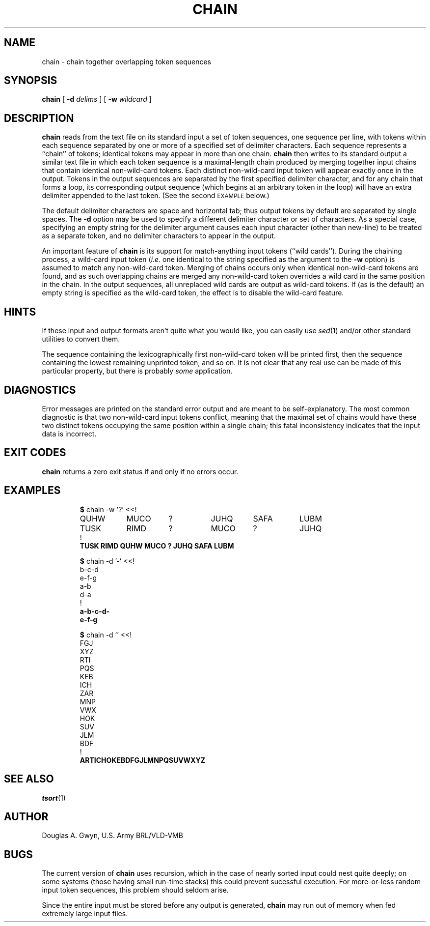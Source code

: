 .TH CHAIN 1V VMB
'\"	last edit:	92/02/11	D A Gwyn
'\"	SCCS ID:	@(#)chain.1	1.1
.SH NAME
chain \- chain together overlapping token sequences
.SH SYNOPSIS
.ds cW (CW\" change to I (without the paren) if you don't have a CW font
.ds cB (CB\" change to B (without the paren) if you don't have a CB font
\f\*(cBchain\fP
[
\f\*(cB-d\fP
.I delims
] [
\f\*(cB-w\fP
.I wildcard
]
.SH DESCRIPTION
\f\*(cBchain\fP
reads from the text file on its standard input
a set of token sequences,
one sequence per line,
with tokens within each sequence separated by
one or more of a specified set of delimiter characters.
Each sequence represents a ``chain'' of tokens;
identical tokens may appear in more than one chain.
\f\*(cBchain\fP
then writes to its standard output a similar text file
in which each token sequence is a maximal-length chain
produced by merging together input chains that contain
identical non-wild-card tokens.
Each distinct non-wild-card input token
will appear exactly once in the output.
Tokens in the output sequences are separated by
the first specified delimiter character,
and
for any chain that forms a loop,
its corresponding output sequence
(which begins at an arbitrary token in the loop)
will have an extra delimiter appended to the last token.
(See the second
.SM EXAMPLE
below.)
.P
The default delimiter characters are space and horizontal tab;
thus output tokens by default are separated by single spaces.
The
\f\*(cB-d\fP
option may be used to specify a different delimiter character
or set of characters.
As a special case, specifying an empty string for the delimiter argument
causes each input character (other than new-line)
to be treated as a separate token,
and no delimiter characters to appear in the output.
.P
An important feature of
\f\*(cBchain\fP
is its support for match-anything input tokens (``wild cards'').
During the chaining process,
a wild-card input token
.RI ( i.e.
one identical to the string specified as the argument to the
\f\*(cB-w\fP
option)
is assumed to match any non-wild-card token.
Merging of chains occurs only when identical non-wild-card tokens are found,
and as such overlapping chains are merged
any non-wild-card token overrides
a wild card in the same position in the chain.
In the output sequences,
all unreplaced wild cards are output as wild-card tokens.
If (as is the default)
an empty string is specified as the wild-card token,
the effect is to disable the wild-card feature.
.SH HINTS
If these input and output formats aren't quite what you would like,
you can easily use
.IR sed (1)
and/or other standard utilities to convert them.
.P
The sequence containing the lexicographically first non-wild-card token
will be printed first,
then the sequence containing the lowest remaining unprinted token,
and so on.
It is not clear that any real use can be made of this particular property,
but there is probably
.I some
application.
.SH DIAGNOSTICS
Error messages are printed on the standard error output
and are meant to be self-explanatory.
The most common diagnostic is that two non-wild-card input tokens conflict,
meaning that the maximal set of chains
would have these two distinct tokens occupying the same position
within a single chain;
this fatal inconsistency indicates that the input data is incorrect.
.SH "EXIT CODES"
\f\*(cBchain\fP
returns a zero exit status if and only if no errors occur.
.bp
.SH EXAMPLES
.RS
\f\*(cB
.ta 8n 16n 24n 32n 40n 48n 56n 64n
.nf
$ \fP\f\*(cWchain -w '?' <<!
QUHW	MUCO	?	JUHQ	SAFA	LUBM
TUSK	RIMD	?	MUCO	?	JUHQ
!\fP\f\*(cB
TUSK RIMD QUHW MUCO ? JUHQ SAFA LUBM\fP
.ta .5i 1i 1.5i 2i 2.5i 3i 3.5i
.fi
.RE
.P
.RS
\f\*(cB
.nf
$ \fP\f\*(cWchain -d '-' <<!
b-c-d
e-f-g
a-b
d-a
!\fP\f\*(cB
a-b-c-d-
e-f-g
.fi
.RE
.P
.RS
\f\*(cB
.nf
$ \fP\f\*(cWchain -d '' <<!
FGJ
XYZ
RTI
PQS
KEB
ICH
ZAR
MNP
VWX
HOK
SUV
JLM
BDF
!\fP\f\*(cB
ARTICHOKEBDFGJLMNPQSUVWXYZ
.fi
.RE
.SH "SEE ALSO"
.IR tsort (1)
.SH AUTHOR
Douglas A.\& Gwyn, U.S.\& Army BRL/VLD-VMB
.SH BUGS
The current version of
\f\*(cBchain\fP
uses recursion,
which in the case of nearly sorted input
could nest quite deeply;
on some systems (those having small run-time stacks)
this could prevent sucessful execution.
For more-or-less random input token sequences,
this problem should seldom arise.
.P
Since the entire input must be stored before any output is generated,
\f\*(cBchain\fP
may run out of memory when fed extremely large input files.
